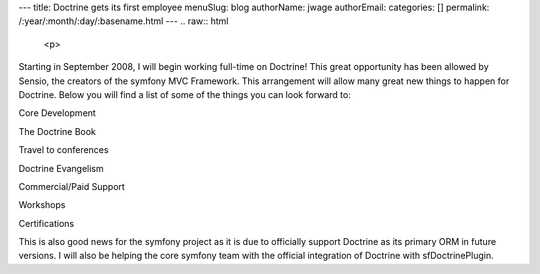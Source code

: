 ---
title: Doctrine gets its first employee
menuSlug: blog
authorName: jwage 
authorEmail: 
categories: []
permalink: /:year/:month/:day/:basename.html
---
.. raw:: html

   <p>
   
Starting in September 2008, I will begin working full-time on
Doctrine! This great opportunity has been allowed by Sensio, the
creators of the symfony MVC Framework. This arrangement will allow
many great new things to happen for Doctrine. Below you will find a
list of some of the things you can look forward to:

.. raw:: html

   </p>  <ul><li>
   
Core Development

.. raw:: html

   </li><li>
   
The Doctrine Book

.. raw:: html

   </li><li>
   
Travel to conferences

.. raw:: html

   </li><li>
   
Doctrine Evangelism

.. raw:: html

   </li><li>
   
Commercial/Paid Support

.. raw:: html

   </li><li>
   
Workshops

.. raw:: html

   </li><li>
   
Certifications

.. raw:: html

   </li></ul>  <p>
   
This is also good news for the symfony project as it is due to
officially support Doctrine as its primary ORM in future versions.
I will also be helping the core symfony team with the official
integration of Doctrine with sfDoctrinePlugin.

.. raw:: html

   </p>
